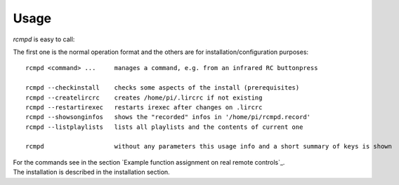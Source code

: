 Usage
=====

*rcmpd* is easy to call:

The first one is the normal operation format and the others are for installation/configuration purposes::

  rcmpd <command> ...     manages a command, e.g. from an infrared RC buttonpress

  rcmpd --checkinstall    checks some aspects of the install (prerequisites)
  rcmpd --createlircrc    creates /home/pi/.lircrc if not existing
  rcmpd --restartirexec   restarts irexec after changes on .lircrc
  rcmpd --showsonginfos   shows the "recorded" infos in '/home/pi/rcmpd.record'
  rcmpd --listplaylists   lists all playlists and the contents of current one

  rcmpd                   without any parameters this usage info and a short summary of keys is shown

| For the commands see in the section `Example function assignment on real remote controls`_.
| The installation is described in the installation section.
